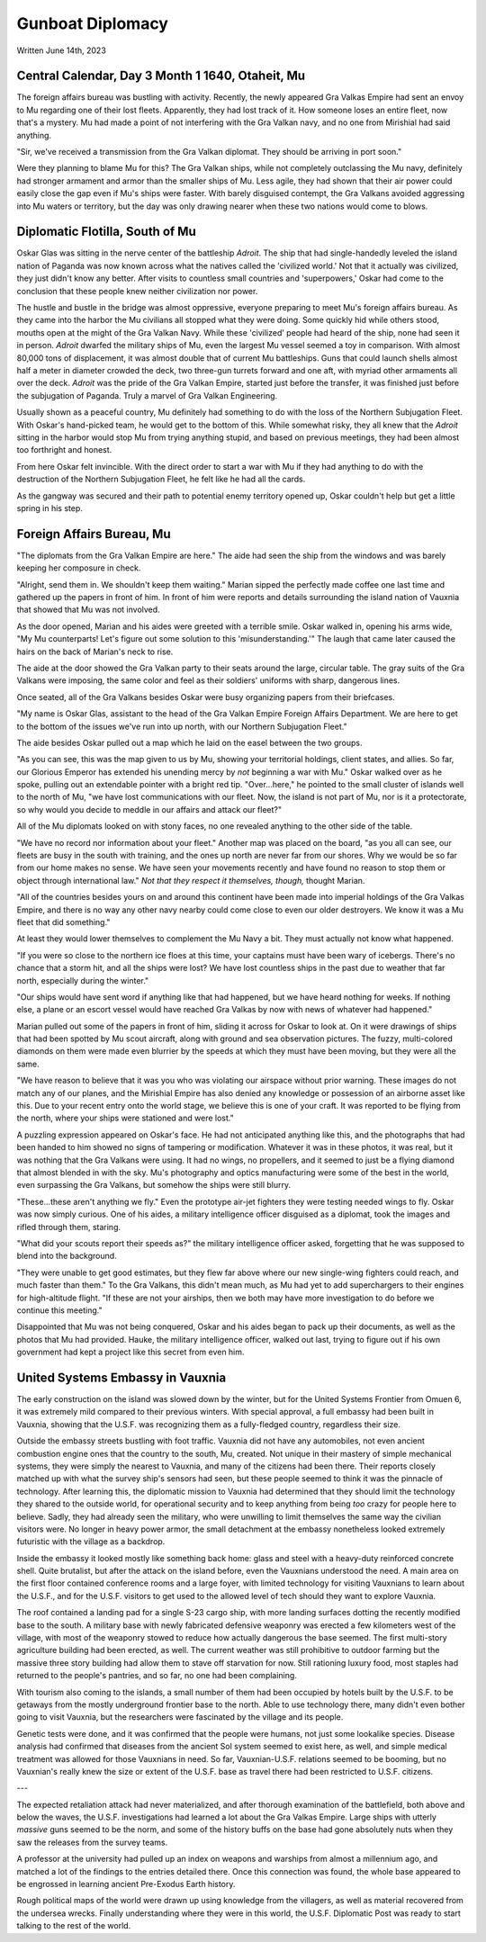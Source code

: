 Gunboat Diplomacy
~~~~~~~~~~~~~~~~~

Written June 14th, 2023

.. 2023.07.14

Central Calendar, Day 3 Month 1 1640, Otaheit, Mu
-------------------------------------------------

The foreign affairs bureau was bustling with activity. Recently, the newly appeared Gra Valkas Empire had sent an envoy to Mu regarding one of their lost fleets. Apparently, they had lost track of it. How someone loses an entire fleet, now that's a mystery. Mu had made a point of not interfering with the Gra Valkan navy, and no one from Mirishial had said anything.

"Sir, we've received a transmission from the Gra Valkan diplomat. They should be arriving in port soon."

Were they planning to blame Mu for this? The Gra Valkan ships, while not completely outclassing the Mu navy, definitely had stronger armament and armor than the smaller ships of Mu. Less agile, they had shown that their air power could easily close the gap even if Mu's ships were faster. With barely disguised contempt, the Gra Valkans avoided aggressing into Mu waters or territory, but the day was only drawing nearer when these two nations would come to blows.

Diplomatic Flotilla, South of Mu
--------------------------------

Oskar Glas was sitting in the nerve center of the battleship *Adroit*. The ship that had single-handedly leveled the island nation of Paganda was now known across what the natives called the 'civilized world.' Not that it actually was civilized, they just didn't know any better. After visits to countless small countries and 'superpowers,' Oskar had come to the conclusion that these people knew neither civilization nor power.

The hustle and bustle in the bridge was almost oppressive, everyone preparing to meet Mu's foreign affairs bureau. As they came into the harbor the Mu civilians all stopped what they were doing. Some quickly hid while others stood, mouths open at the might of the Gra Valkan Navy. While these 'civilized' people had heard of the ship, none had seen it in person. *Adroit* dwarfed the military ships of Mu, even the largest Mu vessel seemed a toy in comparison. With almost 80,000 tons of displacement, it was almost double that of current Mu battleships. Guns that could launch shells almost half a meter in diameter crowded the deck, two three-gun turrets forward and one aft, with myriad other armaments all over the deck. *Adroit* was the pride of the Gra Valkan Empire, started just before the transfer, it was finished just before the subjugation of Paganda. Truly a marvel of Gra Valkan Engineering.

Usually shown as a peaceful country, Mu definitely had something to do with the loss of the Northern Subjugation Fleet. With Oskar's hand-picked team, he would get to the bottom of this. While somewhat risky, they all knew that the *Adroit* sitting in the harbor would stop Mu from trying anything stupid, and based on previous meetings, they had been almost too forthright and honest.

From here Oskar felt invincible. With the direct order to start a war with Mu if they had anything to do with the destruction of the Northern Subjugation Fleet, he felt like he had all the cards.

As the gangway was secured and their path to potential enemy territory opened up, Oskar couldn't help but get a little spring in his step.

Foreign Affairs Bureau, Mu
--------------------------

"The diplomats from the Gra Valkan Empire are here." The aide had seen the ship from the windows and was barely keeping her composure in check.

"Alright, send them in. We shouldn't keep them waiting." Marian sipped the perfectly made coffee one last time and gathered up the papers in front of him. In front of him were reports and details surrounding the island nation of Vauxnia that showed that Mu was not involved.

As the door opened, Marian and his aides were greeted with a terrible smile. Oskar walked in, opening his arms wide, "My Mu counterparts! Let's figure out some solution to this 'misunderstanding.'" The laugh that came later caused the hairs on the back of Marian's neck to rise.

The aide at the door showed the Gra Valkan party to their seats around the large, circular table. The gray suits of the Gra Valkans were imposing, the same color and feel as their soldiers' uniforms with sharp, dangerous lines.

Once seated, all of the Gra Valkans besides Oskar were busy organizing papers from their briefcases.

"My name is Oskar Glas, assistant to the head of the Gra Valkan Empire Foreign Affairs Department. We are here to get to the bottom of the issues we've run into up north, with our Northern Subjugation Fleet."

The aide besides Oskar pulled out a map which he laid on the easel between the two groups.

"As you can see, this was the map given to us by Mu, showing your territorial holdings, client states, and allies. So far, our Glorious Emperor has extended his unending mercy by *not* beginning a war with Mu." Oskar walked over as he spoke, pulling out an extendable pointer with a bright red tip. "Over...here," he pointed to the small cluster of islands well to the north of Mu, "we have lost communications with our fleet. Now, the island is not part of Mu, nor is it a protectorate, so why would you decide to meddle in our affairs and attack our fleet?"

All of the Mu diplomats looked on with stony faces, no one revealed anything to the other side of the table.

"We have no record nor information about your fleet." Another map was placed on the board, "as you all can see, our fleets are busy in the south with training, and the ones up north are never far from our shores. Why we would be so far from our home makes no sense. We have seen your movements recently and have found no reason to stop them or object through international law." *Not that they respect it themselves, though,* thought Marian.

"All of the countries besides yours on and around this continent have been made into imperial holdings of the Gra Valkas Empire, and there is no way any other navy nearby could come close to even our older destroyers. We know it was a Mu fleet that did something."

At least they would lower themselves to complement the Mu Navy a bit. They must actually not know what happened.

"If you were so close to the northern ice floes at this time, your captains must have been wary of icebergs. There's no chance that a storm hit, and all the ships were lost? We have lost countless ships in the past due to weather that far north, especially during the winter."

"Our ships would have sent word if anything like that had happened, but we have heard nothing for weeks. If nothing else, a plane or an escort vessel would have reached Gra Valkas by now with news of whatever had happened."

Marian pulled out some of the papers in front of him, sliding it across for Oskar to look at. On it were drawings of ships that had been spotted by Mu scout aircraft, along with ground and sea observation pictures. The fuzzy, multi-colored diamonds on them were made even blurrier by the speeds at which they must have been moving, but they were all the same.

"We have reason to believe that it was you who was violating our airspace without prior warning. These images do not match any of our planes, and the Mirishial Empire has also denied any knowledge or possession of an airborne asset like this. Due to your recent entry onto the world stage, we believe this is one of your craft. It was reported to be flying from the north, where your ships were stationed and were lost."

A puzzling expression appeared on Oskar's face. He had not anticipated anything like this, and the photographs that had been handed to him showed no signs of tampering or modification. Whatever it was in these photos, it was real, but it was nothing that the Gra Valkans were using. It had no wings, no propellers, and it seemed to just be a flying diamond that almost blended in with the sky. Mu's photography and optics manufacturing were some of the best in the world, even surpassing the Gra Valkans, but somehow the ships were still blurry.

"These...these aren't anything we fly." Even the prototype air-jet fighters they were testing needed wings to fly. Oskar was now simply curious. One of his aides, a military intelligence officer disguised as a diplomat, took the images and rifled through them, staring.

"What did your scouts report their speeds as?" the military intelligence officer asked, forgetting that he was supposed to blend into the background.

"They were unable to get good estimates, but they flew far above where our new single-wing fighters could reach, and much faster than them." To the Gra Valkans, this didn't mean much, as Mu had yet to add superchargers to their engines for high-altitude flight. "If these are not your airships, then we both may have more investigation to do before we continue this meeting."

Disappointed that Mu was not being conquered, Oskar and his aides began to pack up their documents, as well as the photos that Mu had provided. Hauke, the military intelligence officer, walked out last, trying to figure out if his own government had kept a project like this secret from even him.

United Systems Embassy in Vauxnia
---------------------------------

The early construction on the island was slowed down by the winter, but for the United Systems Frontier from Omuen 6, it was extremely mild compared to their previous winters. With special approval, a full embassy had been built in Vauxnia, showing that the U.S.F. was recognizing them as a fully-fledged country, regardless their size.

Outside the embassy streets bustling with foot traffic. Vauxnia did not have any automobiles, not even ancient combustion engine ones that the country to the south, Mu, created. Not unique in their mastery of simple mechanical systems, they were simply the nearest to Vauxnia, and many of the citizens had been there. Their reports closely matched up with what the survey ship's sensors had seen, but these people seemed to think it was the pinnacle of technology. After learning this, the diplomatic mission to Vauxnia had determined that they should limit the technology they shared to the outside world, for operational security and to keep anything from being *too* crazy for people here to believe. Sadly, they had already seen the military, who were unwilling to limit themselves the same way the civilian visitors were. No longer in heavy power armor, the small detachment at the embassy nonetheless looked extremely futuristic with the village as a backdrop.

Inside the embassy it looked mostly like something back home: glass and steel with a heavy-duty reinforced concrete shell. Quite brutalist, but after the attack on the island before, even the Vauxnians understood the need. A main area on the first floor contained conference rooms and a large foyer, with limited technology for visiting Vauxnians to learn about the U.S.F., and for the U.S.F. visitors to get used to the allowed level of tech should they want to explore Vauxnia.

The roof contained a landing pad for a single S-23 cargo ship, with more landing surfaces dotting the recently modified base to the south. A military base with newly fabricated defensive weaponry was erected a few kilometers west of the village, with most of the weaponry stowed to reduce how actually dangerous the base seemed. The first multi-story agriculture building had been erected, as well. The current weather was still prohibitive to outdoor farming but the massive three story building had allow them to stave off starvation for now. Still rationing luxury food, most staples had returned to the people's pantries, and so far, no one had been complaining.

With tourism also coming to the islands, a small number of them had been occupied by hotels built by the U.S.F. to be getaways from the mostly underground frontier base to the north. Able to use technology there, many didn't even bother going to visit Vauxnia, but the researchers were fascinated by the village and its people.

Genetic tests were done, and it was confirmed that the people were humans, not just some lookalike species. Disease analysis had confirmed that diseases from the ancient Sol system seemed to exist here, as well, and simple medical treatment was allowed for those Vauxnians in need. So far, Vauxnian-U.S.F. relations seemed to be booming, but no Vauxnian's really knew the size or extent of the U.S.F. base as travel there had been restricted to U.S.F. citizens.

---

The expected retaliation attack had never materialized, and after thorough examination of the battlefield, both above and below the waves, the U.S.F. investigations had learned a lot about the Gra Valkas Empire. Large ships with utterly *massive* guns seemed to be the norm, and some of the history buffs on the base had gone absolutely nuts when they saw the releases from the survey teams.

A professor at the university had pulled up an index on weapons and warships from almost a millennium ago, and matched a lot of the findings to the entries detailed there. Once this connection was found, the whole base appeared to be engrossed in learning ancient Pre-Exodus Earth history.

Rough political maps of the world were drawn up using knowledge from the villagers, as well as material recovered from the undersea wrecks. Finally understanding where they were in this world, the U.S.F. Diplomatic Post was ready to start talking to the rest of the world.

